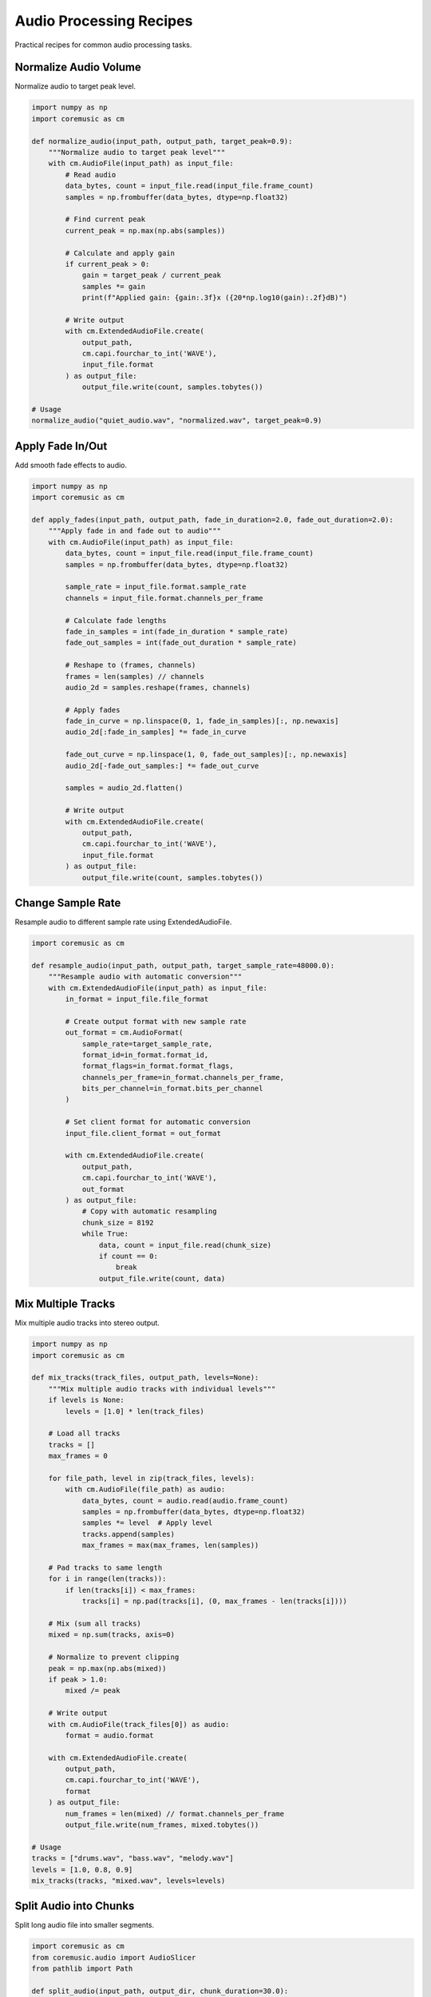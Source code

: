 Audio Processing Recipes
========================

Practical recipes for common audio processing tasks.

Normalize Audio Volume
----------------------

Normalize audio to target peak level.

.. code-block:: python

   import numpy as np
   import coremusic as cm

   def normalize_audio(input_path, output_path, target_peak=0.9):
       """Normalize audio to target peak level"""
       with cm.AudioFile(input_path) as input_file:
           # Read audio
           data_bytes, count = input_file.read(input_file.frame_count)
           samples = np.frombuffer(data_bytes, dtype=np.float32)

           # Find current peak
           current_peak = np.max(np.abs(samples))

           # Calculate and apply gain
           if current_peak > 0:
               gain = target_peak / current_peak
               samples *= gain
               print(f"Applied gain: {gain:.3f}x ({20*np.log10(gain):.2f}dB)")

           # Write output
           with cm.ExtendedAudioFile.create(
               output_path,
               cm.capi.fourchar_to_int('WAVE'),
               input_file.format
           ) as output_file:
               output_file.write(count, samples.tobytes())

   # Usage
   normalize_audio("quiet_audio.wav", "normalized.wav", target_peak=0.9)

Apply Fade In/Out
-----------------

Add smooth fade effects to audio.

.. code-block:: python

   import numpy as np
   import coremusic as cm

   def apply_fades(input_path, output_path, fade_in_duration=2.0, fade_out_duration=2.0):
       """Apply fade in and fade out to audio"""
       with cm.AudioFile(input_path) as input_file:
           data_bytes, count = input_file.read(input_file.frame_count)
           samples = np.frombuffer(data_bytes, dtype=np.float32)

           sample_rate = input_file.format.sample_rate
           channels = input_file.format.channels_per_frame

           # Calculate fade lengths
           fade_in_samples = int(fade_in_duration * sample_rate)
           fade_out_samples = int(fade_out_duration * sample_rate)

           # Reshape to (frames, channels)
           frames = len(samples) // channels
           audio_2d = samples.reshape(frames, channels)

           # Apply fades
           fade_in_curve = np.linspace(0, 1, fade_in_samples)[:, np.newaxis]
           audio_2d[:fade_in_samples] *= fade_in_curve

           fade_out_curve = np.linspace(1, 0, fade_out_samples)[:, np.newaxis]
           audio_2d[-fade_out_samples:] *= fade_out_curve

           samples = audio_2d.flatten()

           # Write output
           with cm.ExtendedAudioFile.create(
               output_path,
               cm.capi.fourchar_to_int('WAVE'),
               input_file.format
           ) as output_file:
               output_file.write(count, samples.tobytes())

Change Sample Rate
------------------

Resample audio to different sample rate using ExtendedAudioFile.

.. code-block:: python

   import coremusic as cm

   def resample_audio(input_path, output_path, target_sample_rate=48000.0):
       """Resample audio with automatic conversion"""
       with cm.ExtendedAudioFile(input_path) as input_file:
           in_format = input_file.file_format

           # Create output format with new sample rate
           out_format = cm.AudioFormat(
               sample_rate=target_sample_rate,
               format_id=in_format.format_id,
               format_flags=in_format.format_flags,
               channels_per_frame=in_format.channels_per_frame,
               bits_per_channel=in_format.bits_per_channel
           )

           # Set client format for automatic conversion
           input_file.client_format = out_format

           with cm.ExtendedAudioFile.create(
               output_path,
               cm.capi.fourchar_to_int('WAVE'),
               out_format
           ) as output_file:
               # Copy with automatic resampling
               chunk_size = 8192
               while True:
                   data, count = input_file.read(chunk_size)
                   if count == 0:
                       break
                   output_file.write(count, data)

Mix Multiple Tracks
-------------------

Mix multiple audio tracks into stereo output.

.. code-block:: python

   import numpy as np
   import coremusic as cm

   def mix_tracks(track_files, output_path, levels=None):
       """Mix multiple audio tracks with individual levels"""
       if levels is None:
           levels = [1.0] * len(track_files)

       # Load all tracks
       tracks = []
       max_frames = 0

       for file_path, level in zip(track_files, levels):
           with cm.AudioFile(file_path) as audio:
               data_bytes, count = audio.read(audio.frame_count)
               samples = np.frombuffer(data_bytes, dtype=np.float32)
               samples *= level  # Apply level
               tracks.append(samples)
               max_frames = max(max_frames, len(samples))

       # Pad tracks to same length
       for i in range(len(tracks)):
           if len(tracks[i]) < max_frames:
               tracks[i] = np.pad(tracks[i], (0, max_frames - len(tracks[i])))

       # Mix (sum all tracks)
       mixed = np.sum(tracks, axis=0)

       # Normalize to prevent clipping
       peak = np.max(np.abs(mixed))
       if peak > 1.0:
           mixed /= peak

       # Write output
       with cm.AudioFile(track_files[0]) as audio:
           format = audio.format

       with cm.ExtendedAudioFile.create(
           output_path,
           cm.capi.fourchar_to_int('WAVE'),
           format
       ) as output_file:
           num_frames = len(mixed) // format.channels_per_frame
           output_file.write(num_frames, mixed.tobytes())

   # Usage
   tracks = ["drums.wav", "bass.wav", "melody.wav"]
   levels = [1.0, 0.8, 0.9]
   mix_tracks(tracks, "mixed.wav", levels=levels)

Split Audio into Chunks
-----------------------

Split long audio file into smaller segments.

.. code-block:: python

   import coremusic as cm
   from coremusic.audio import AudioSlicer
   from pathlib import Path

   def split_audio(input_path, output_dir, chunk_duration=30.0):
       """Split audio file into fixed-duration chunks"""
       output_dir = Path(output_dir)
       output_dir.mkdir(parents=True, exist_ok=True)

       slicer = AudioSlicer(input_path)
       duration = slicer.duration
       num_chunks = int(duration / chunk_duration) + 1

       for i in range(num_chunks):
           start_time = i * chunk_duration
           end_time = min((i + 1) * chunk_duration, duration)

           # Extract slice
           slice_data = slicer.slice_time_range(start_time, end_time)

           # Save chunk
           output_path = output_dir / f"chunk_{i:03d}.wav"
           slicer.save_slice(slice_data, str(output_path))

Merge Audio Files
-----------------

Concatenate multiple audio files into one.

.. code-block:: python

   import coremusic as cm

   def merge_audio_files(input_files, output_path):
       """Merge multiple audio files sequentially"""
       with cm.AudioFile(str(input_files[0])) as first_file:
           format = first_file.format

       with cm.ExtendedAudioFile.create(
           output_path,
           cm.capi.fourchar_to_int('WAVE'),
           format
       ) as output_file:
           for input_path in input_files:
               with cm.AudioFile(str(input_path)) as input_file:
                   data, count = input_file.read(input_file.frame_count)
                   output_file.write(count, data)

   # Usage
   files = ["intro.wav", "main.wav", "outro.wav"]
   merge_audio_files(files, "complete.wav")

See Also
--------

- :doc:`file_operations` - File I/O recipes
- :doc:`/guides/performance` - Performance optimization
- :doc:`/api/audio_file` - AudioFile API reference
